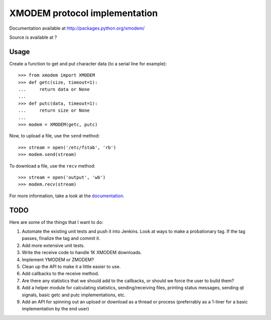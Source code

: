 ================================
 XMODEM protocol implementation
================================

Documentation available at http://packages.python.org/xmodem/

Source is available at ?

Usage
=====

Create a function to get and put character data (to a serial line for
example)::

    >>> from xmodem import XMODEM
    >>> def getc(size, timeout=1):
    ...     return data or None
    ...
    >>> def putc(data, timeout=1):
    ...     return size or None
    ...
    >>> modem = XMODEM(getc, putc)

Now, to upload a file, use the ``send`` method::

    >>> stream = open('/etc/fstab', 'rb')
    >>> modem.send(stream)

To download a file, use the ``recv`` method::

    >>> stream = open('output', 'wb')
    >>> modem.recv(stream)

For more information, take a look at the documentation_.

TODO
====

Here are some of the things that I want to do:

#. Automate the existing unit tests and push it into Jenkins.  Look at ways to make a probationary tag.  If the tag passes, finalize the tag and commit it.
#. Add more extensive unit tests.
#. Write the receive code to handle 1K XMODEM downloads.
#. Implement YMODEM or ZMODEM?
#. Clean up the API to make it a little easier to use.
#. Add callbacks to the receive method.
#. Are there any statistics that we should add to the callbacks, or should we force the user to build them?
#. Add a helper module for calculating statistics, sending/receiving files, printing status messages, sending qt signals, basic getc and putc implementations, etc.
#. Add an API for spinning out an upload or download as a thread or process (preferrably as a 1-liner for a basic implementation by the end user)

.. _documentation: http://packages.python.org/xmodem/xmodem.html
